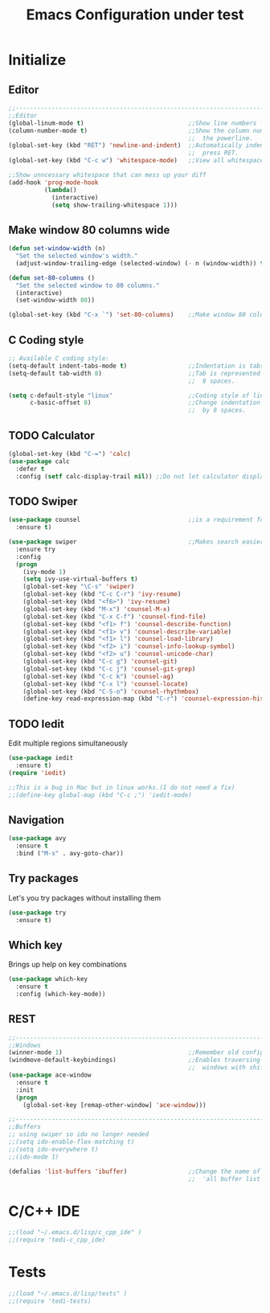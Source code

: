 #+STARTUP: overview
#+TITLE: Emacs Configuration under test
#+CREATOR: Kanelis Elias
#+LANGUAGE: en
#+OPTIONS: num:nil
#+ATTR_HTML: :style margin-left: auto; margin-right: auto;

* Initialize
** Editor
#+BEGIN_SRC emacs-lisp
  ;;------------------------------------------------------------------------------
  ;;Editor
  (global-linum-mode t)                             ;;Show line numbers left.
  (column-number-mode t)                            ;;Show the column number at
                                                    ;;  the powerline.
  (global-set-key (kbd "RET") 'newline-and-indent)  ;;Automatically indent when
                                                    ;;  press RET.
  (global-set-key (kbd "C-c w") 'whitespace-mode)   ;;View all whitespace chars.

  ;;Show unncessary whitespace that can mess up your diff
  (add-hook 'prog-mode-hook
            (lambda()
              (interactive)
              (setq show-trailing-whitespace 1)))
#+END_SRC
** Make window 80 columns wide
#+BEGIN_SRC emacs-lisp
  (defun set-window-width (n)
    "Set the selected window's width."
    (adjust-window-trailing-edge (selected-window) (- n (window-width)) t))

  (defun set-80-columns ()
    "Set the selected window to 80 columns."
    (interactive)
    (set-window-width 80))

  (global-set-key (kbd "C-x `") 'set-80-columns)    ;;Make window 80 columns wide
#+END_SRC
** C Coding style
#+BEGIN_SRC emacs-lisp
  ;; Available C coding style:
  (setq-default indent-tabs-mode t)                 ;;Indentation is tabs
  (setq-default tab-width 8)                        ;;Tab is represented by
                                                    ;;  8 spaces.

  (setq c-default-style "linux"                     ;;Coding style of linux
        c-basic-offset 8)                           ;;Change indentation of tab
                                                    ;;  by 8 spaces.
#+END_SRC

** TODO Calculator
#+BEGIN_SRC emacs-lisp
(global-set-key (kbd "C-=") 'calc)
(use-package calc
  :defer t
  :config (setf calc-display-trail nil)) ;;Do not let calculator display a window
#+END_SRC

** TODO Swiper
#+BEGIN_SRC emacs-lisp
(use-package counsel                              ;;is a requirement for swiper
  :ensure t)

(use-package swiper                               ;;Makes search easier
  :ensure try
  :config
  (progn
    (ivy-mode 1)
    (setq ivy-use-virtual-buffers t)
    (global-set-key "\C-s" 'swiper)
    (global-set-key (kbd "C-c C-r") 'ivy-resume)
    (global-set-key (kbd "<f6>") 'ivy-resume)
    (global-set-key (kbd "M-x") 'counsel-M-x)
    (global-set-key (kbd "C-x C-f") 'counsel-find-file)
    (global-set-key (kbd "<f1> f") 'counsel-describe-function)
    (global-set-key (kbd "<f1> v") 'counsel-describe-variable)
    (global-set-key (kbd "<f1> l") 'counsel-load-library)
    (global-set-key (kbd "<f2> i") 'counsel-info-lookup-symbol)
    (global-set-key (kbd "<f2> u") 'counsel-unicode-char)
    (global-set-key (kbd "C-c g") 'counsel-git)
    (global-set-key (kbd "C-c j") 'counsel-git-grep)
    (global-set-key (kbd "C-c k") 'counsel-ag)
    (global-set-key (kbd "C-x l") 'counsel-locate)
    (global-set-key (kbd "C-S-o") 'counsel-rhythmbox)
    (define-key read-expression-map (kbd "C-r") 'counsel-expression-history)))
#+END_SRC

** TODO Iedit
Edit multiple regions simultaneously
#+BEGIN_SRC emacs-lisp
  (use-package iedit
    :ensure t)
  (require 'iedit)

  ;;This is a bug in Mac but in linux works.(I do not need a fix)
  ;;(define-key global-map (kbd "C-c ;") 'iedit-mode)
#+END_SRC

** Navigation
#+BEGIN_SRC emacs-lisp
(use-package avy
  :ensure t
  :bind ("M-s" . avy-goto-char))
#+END_SRC

** Try packages
Let's you try packages without installing them
#+BEGIN_SRC emacs-lisp
(use-package try
  :ensure t)
#+END_SRC

** Which key
Brings up help on key combinations
#+BEGIN_SRC emacs-lisp
(use-package which-key
  :ensure t
  :config (which-key-mode))
#+END_SRC

** REST
#+BEGIN_SRC emacs-lisp
;;------------------------------------------------------------------------------
;;Windows
(winner-mode 1)                                   ;;Remember old configuration.
(windmove-default-keybindings)                    ;;Enables traversing througth
                                                  ;;  windows with shift+arrows.
(use-package ace-window
  :ensure t
  :init
  (progn
    (global-set-key [remap-other-window] 'ace-window)))

;;------------------------------------------------------------------------------
;;Buffers
;; using swiper so ido no longer needed
;;(setq ido-enable-flex-matching t)
;;(setq ido-everywhere t)
;;(ido-mode 1)

(defalias 'list-buffers 'ibuffer)                 ;;Change the name of the
                                                  ;;  'all buffer list'.
#+END_SRC

* C/C++ IDE
#+BEGIN_SRC emacs-lisp
;;(load "~/.emacs.d/lisp/c_cpp_ide" )
;;(require 'tedi-c_cpp_ide)
#+END_SRC

* Tests
#+BEGIN_SRC emacs-lisp
;;(load "~/.emacs.d/lisp/tests" )
;;(require 'tedi-tests)
#+END_SRC
